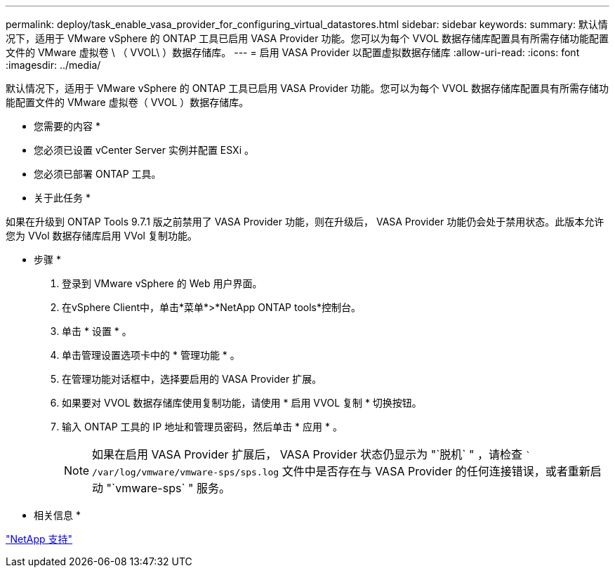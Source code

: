 ---
permalink: deploy/task_enable_vasa_provider_for_configuring_virtual_datastores.html 
sidebar: sidebar 
keywords:  
summary: 默认情况下，适用于 VMware vSphere 的 ONTAP 工具已启用 VASA Provider 功能。您可以为每个 VVOL 数据存储库配置具有所需存储功能配置文件的 VMware 虚拟卷 \ （ VVOL\ ）数据存储库。 
---
= 启用 VASA Provider 以配置虚拟数据存储库
:allow-uri-read: 
:icons: font
:imagesdir: ../media/


[role="lead"]
默认情况下，适用于 VMware vSphere 的 ONTAP 工具已启用 VASA Provider 功能。您可以为每个 VVOL 数据存储库配置具有所需存储功能配置文件的 VMware 虚拟卷（ VVOL ）数据存储库。

* 您需要的内容 *

* 您必须已设置 vCenter Server 实例并配置 ESXi 。
* 您必须已部署 ONTAP 工具。


* 关于此任务 *

如果在升级到 ONTAP Tools 9.7.1 版之前禁用了 VASA Provider 功能，则在升级后， VASA Provider 功能仍会处于禁用状态。此版本允许您为 VVol 数据存储库启用 VVol 复制功能。

* 步骤 *

. 登录到 VMware vSphere 的 Web 用户界面。
. 在vSphere Client中，单击*菜单*>*NetApp ONTAP tools*控制台。
. 单击 * 设置 * 。
. 单击管理设置选项卡中的 * 管理功能 * 。
. 在管理功能对话框中，选择要启用的 VASA Provider 扩展。
. 如果要对 VVOL 数据存储库使用复制功能，请使用 * 启用 VVOL 复制 * 切换按钮。
. 输入 ONTAP 工具的 IP 地址和管理员密码，然后单击 * 应用 * 。
+

NOTE: 如果在启用 VASA Provider 扩展后， VASA Provider 状态仍显示为 "`脱机` " ，请检查 `` /var/log/vmware/vmware-sps/sps.log` 文件中是否存在与 VASA Provider 的任何连接错误，或者重新启动 "`vmware-sps` " 服务。



* 相关信息 *

https://mysupport.netapp.com/site/global/dashboard["NetApp 支持"]
